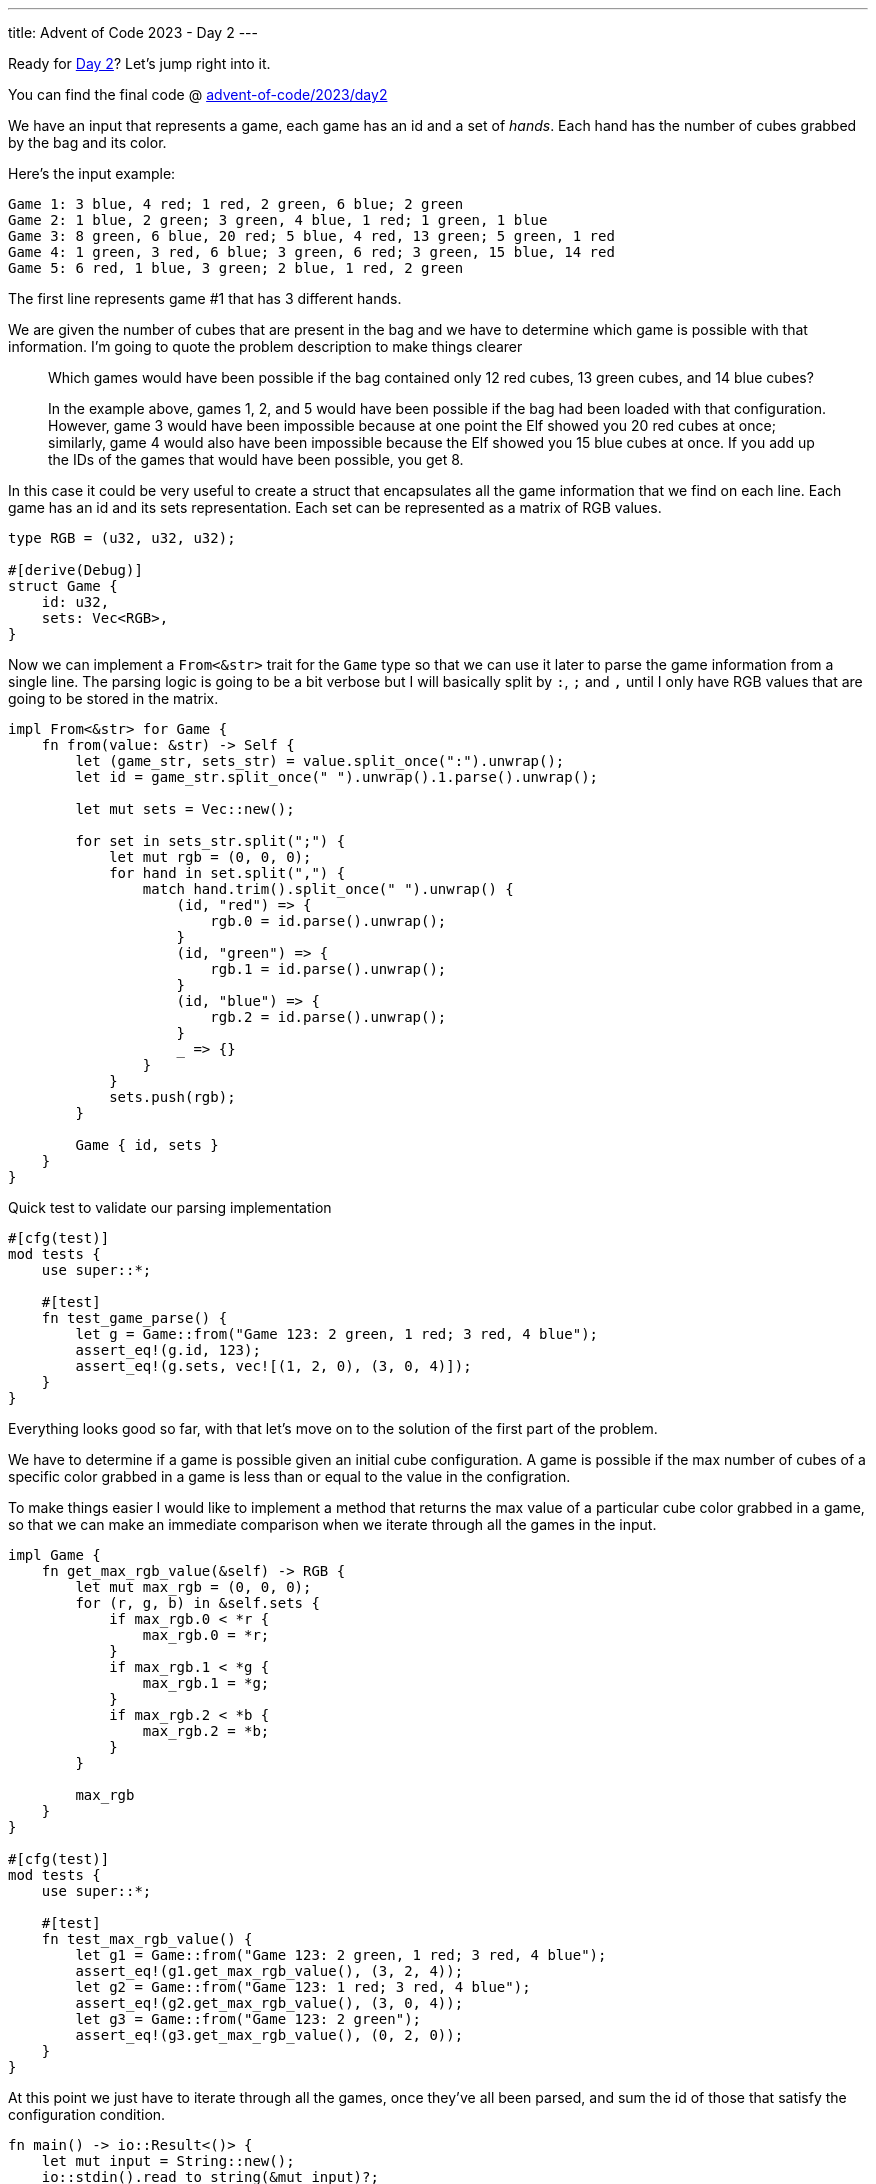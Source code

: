 ---
title: Advent of Code 2023 - Day 2
---

Ready for https://adventofcode.com/2023/day2[Day 2]? Let's jump right into it.

You can find the final code @ https://github.com/mattrighetti/advent-of-code/tree/master/2023/day2[advent-of-code/2023/day2]

We have an input that represents a game, each game has an id and a set of
_hands_. Each hand has the number of cubes grabbed by the bag and its color.

Here's the input example:

```input
Game 1: 3 blue, 4 red; 1 red, 2 green, 6 blue; 2 green
Game 2: 1 blue, 2 green; 3 green, 4 blue, 1 red; 1 green, 1 blue
Game 3: 8 green, 6 blue, 20 red; 5 blue, 4 red, 13 green; 5 green, 1 red
Game 4: 1 green, 3 red, 6 blue; 3 green, 6 red; 3 green, 15 blue, 14 red
Game 5: 6 red, 1 blue, 3 green; 2 blue, 1 red, 2 green
```

The first line represents game #1 that has 3 different hands.

We are given the number of cubes that are present in the bag and we have to
determine which game is possible with that information. I'm going to quote the
problem description to make things clearer

[quote]
--
Which games would have been possible if the bag contained only 12 red cubes, 13
green cubes, and 14 blue cubes?

In the example above, games 1, 2, and 5 would have been possible if the bag had
been loaded with that configuration. However, game 3 would have been impossible
because at one point the Elf showed you 20 red cubes at once; similarly, game 4
would also have been impossible because the Elf showed you 15 blue cubes at
once. If you add up the IDs of the games that would have been possible, you get
8.
--

In this case it could be very useful to create a struct that encapsulates all the
game information that we find on each line. Each game has an id and its sets representation.
Each set can be represented as a matrix of RGB values.


```rust
type RGB = (u32, u32, u32);

#[derive(Debug)]
struct Game {
    id: u32,
    sets: Vec<RGB>,
}

```

Now we can implement a `From<&str>` trait for the `Game` type so that we can use
it later to parse the game information from a single line. The parsing logic is
going to be a bit verbose but I will basically split by `:`, `;` and `,` until I
only have RGB values that are going to be stored in the matrix.

```rust
impl From<&str> for Game {
    fn from(value: &str) -> Self {
        let (game_str, sets_str) = value.split_once(":").unwrap();
        let id = game_str.split_once(" ").unwrap().1.parse().unwrap();

        let mut sets = Vec::new();

        for set in sets_str.split(";") {
            let mut rgb = (0, 0, 0);
            for hand in set.split(",") {
                match hand.trim().split_once(" ").unwrap() {
                    (id, "red") => {
                        rgb.0 = id.parse().unwrap();
                    }
                    (id, "green") => {
                        rgb.1 = id.parse().unwrap();
                    }
                    (id, "blue") => {
                        rgb.2 = id.parse().unwrap();
                    }
                    _ => {}
                }
            }
            sets.push(rgb);
        }

        Game { id, sets }
    }
}
```

Quick test to validate our parsing implementation

```rust
#[cfg(test)]
mod tests {
    use super::*;

    #[test]
    fn test_game_parse() {
        let g = Game::from("Game 123: 2 green, 1 red; 3 red, 4 blue");
        assert_eq!(g.id, 123);
        assert_eq!(g.sets, vec![(1, 2, 0), (3, 0, 4)]);
    }
}
```

Everything looks good so far, with that let's move on to the solution of the first part of the problem.

We have to determine if a game is possible given an initial cube configuration.
A game is possible if the max number of cubes of a specific color grabbed in a game is
less than or equal to the value in the configration.

To make things easier I would like to implement a method that returns the max
value of a particular cube color grabbed in a game, so that we can make an
immediate comparison when we iterate through all the games in the input.

```rust
impl Game {
    fn get_max_rgb_value(&self) -> RGB {
        let mut max_rgb = (0, 0, 0);
        for (r, g, b) in &self.sets {
            if max_rgb.0 < *r {
                max_rgb.0 = *r;
            }
            if max_rgb.1 < *g {
                max_rgb.1 = *g;
            }
            if max_rgb.2 < *b {
                max_rgb.2 = *b;
            }
        }

        max_rgb
    }
}

#[cfg(test)]
mod tests {
    use super::*;

    #[test]
    fn test_max_rgb_value() {
        let g1 = Game::from("Game 123: 2 green, 1 red; 3 red, 4 blue");
        assert_eq!(g1.get_max_rgb_value(), (3, 2, 4));
        let g2 = Game::from("Game 123: 1 red; 3 red, 4 blue");
        assert_eq!(g2.get_max_rgb_value(), (3, 0, 4));
        let g3 = Game::from("Game 123: 2 green");
        assert_eq!(g3.get_max_rgb_value(), (0, 2, 0));
    }
}
```

At this point we just have to iterate through all the games, once they've all
been parsed, and sum the id of those that satisfy the configuration condition.

```rust
fn main() -> io::Result<()> {
    let mut input = String::new();
    io::stdin().read_to_string(&mut input)?;

    writeln!(io::stdout(), "{}", part1(&input)?)?;
    Ok(())
}

fn part1(input: &str) -> io::Result<u32> {
    let config: RGB = (12, 13, 14);

    let sum = input
        .lines()
        .map(Game::from)
        .filter(|x| {
            let rgb = x.get_max_rgb_value();
            rgb.0 <= config.0 && rgb.1 <= config.1 && rgb.2 <= config.2
        })
        .map(|x| x.id)
        .sum();

    Ok(sum)
}

#[cfg(test)]
mod tests {
    use super::*;

    #[test]
    fn test_part1() {
        assert_eq!(0, part1("Game 3: 13 red").unwrap());
        assert_eq!(0, part1("Game 3: 14 green").unwrap());
        assert_eq!(0, part1("Game 3: 15 blue").unwrap());
        assert_eq!(1, part1("Game 1: 10 green; 5 blue").unwrap());
        assert_eq!(1, part1("Game 1: 10 green; 5 blue").unwrap());
        assert_eq!(1, part1("Game 1: 10 green; 5 blue").unwrap());
        assert_eq!(2, part1("Game 2: 12 red").unwrap());
        assert_eq!(2, part1("Game 2: 13 green").unwrap());
        assert_eq!(2, part1("Game 2: 14 blue").unwrap());
    }
}
```

`cat input | cargo run -` returns the correct answer, let's move to part 2 now.

The problem is now asking to calculate which is the minimum number of cubes and
their colors that could have made the game possible. If you followed along, you
may have noticed that we don't need to code anymore logic for this. Indeed,
`get_max_rgb_value` is all we need to answer that question since that
already returns what the problem is asking. Once we have the minimum number
of cubes that could have made the game possible, we have to multiply those
RGB values and sum all of them to get the final result.

```rust
fn part2(input: &str) -> io::Result<u32> {
    let sum = input
        .lines()
        .map(Game::from)
        .map(|x| x.get_max_rgb_value())
        .map(|(r, g, b)| r * g * b)
        .sum();

    Ok(sum)
}

#[cfg(test)]
mod tests {
    use super::*;

    #[test]
    fn test_part2() {
        assert_eq!(
            2286,
            part2(
                r"Game 1: 3 blue, 4 red; 1 red, 2 green, 6 blue; 2 green
Game 2: 1 blue, 2 green; 3 green, 4 blue, 1 red; 1 green, 1 blue
Game 3: 8 green, 6 blue, 20 red; 5 blue, 4 red, 13 green; 5 green, 1 red
Game 4: 1 green, 3 red, 6 blue; 3 green, 6 red; 3 green, 15 blue, 14 red
Game 5: 6 red, 1 blue, 3 green; 2 blue, 1 red, 2 green"
            )
            .unwrap()
        );
    }
}
```

Again, `cat input | cargo run -` returns the correct solution.

I've been lucky this time around, day 2 is off the map and we can call it a day,
yay!
